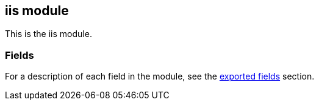 ////
This file is generated! See scripts/docs_collector.py
////

[[filebeat-module-iis]]
== iis module

This is the iis module.


[float]
=== Fields

For a description of each field in the module, see the
<<exported-fields-iis,exported fields>> section.

